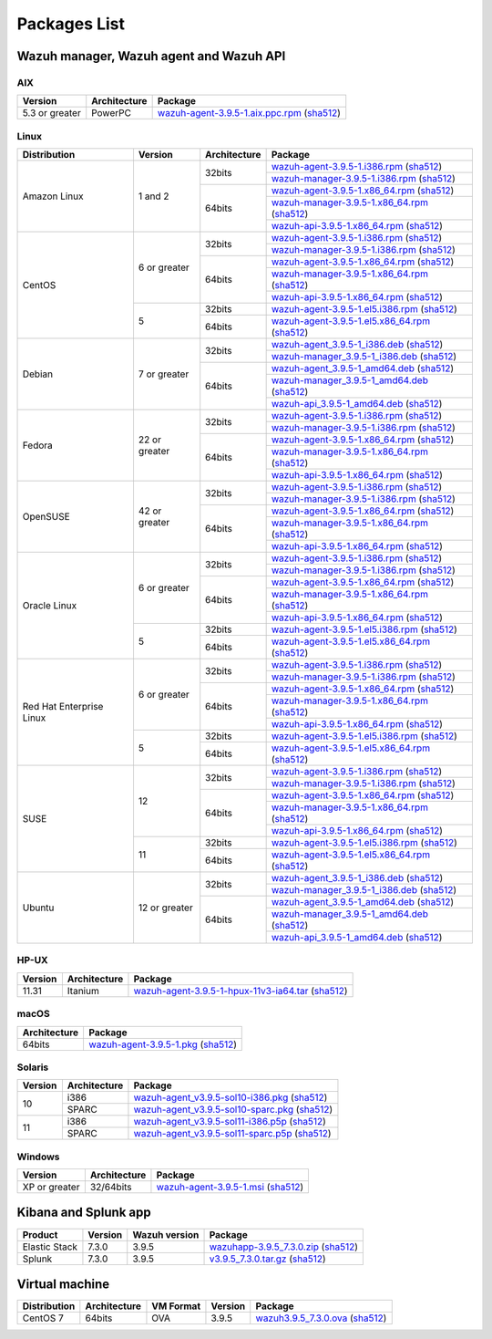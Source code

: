 .. Copyright (C) 2019 Wazuh, Inc.

.. _packages:

Packages List
=============

Wazuh manager, Wazuh agent and Wazuh API
----------------------------------------

AIX
^^^
+-----------------+--------------+---------------------------------------------------------------------------------------------------------------------------------------------------------------------------------------------------------------------------------------+
| Version         | Architecture | Package                                                                                                                                                                                                                               |
+=================+==============+=======================================================================================================================================================================================================================================+
| 5.3 or greater  |    PowerPC   | `wazuh-agent-3.9.5-1.aix.ppc.rpm <https://packages.wazuh.com/3.x/aix/wazuh-agent-3.9.5-1.aix.ppc.rpm>`_ (`sha512 <https://packages.wazuh.com/3.x/checksums/3.9.5/wazuh-agent-3.9.5-1.aix.ppc.rpm.sha512>`__)                          |
+-----------------+--------------+---------------------------------------------------------------------------------------------------------------------------------------------------------------------------------------------------------------------------------------+


Linux
^^^^^

+--------------------+----------------+--------------+---------------------------------------------------------------------------------------------------------------------------------------------------------------------------------------------------------------------------------------+
| Distribution       | Version        | Architecture | Package                                                                                                                                                                                                                               |
+====================+================+==============+=======================================================================================================================================================================================================================================+
|                    |                |              | `wazuh-agent-3.9.5-1.i386.rpm <https://packages.wazuh.com/3.x/yum/wazuh-agent-3.9.5-1.i386.rpm>`_ (`sha512 <https://packages.wazuh.com/3.x/checksums/3.9.5/wazuh-agent-3.9.5-1.i386.rpm.sha512>`__)                                   |
+                    +                +    32bits    +---------------------------------------------------------------------------------------------------------------------------------------------------------------------------------------------------------------------------------------+
|                    |                |              | `wazuh-manager-3.9.5-1.i386.rpm <https://packages.wazuh.com/3.x/yum/wazuh-manager-3.9.5-1.i386.rpm>`_ (`sha512 <https://packages.wazuh.com/3.x/checksums/3.9.5/wazuh-manager-3.9.5-1.i386.rpm.sha512>`__)                             |
+ Amazon Linux       +  1 and 2       +--------------+---------------------------------------------------------------------------------------------------------------------------------------------------------------------------------------------------------------------------------------+
|                    |                |              | `wazuh-agent-3.9.5-1.x86_64.rpm <https://packages.wazuh.com/3.x/yum/wazuh-agent-3.9.5-1.x86_64.rpm>`_ (`sha512 <https://packages.wazuh.com/3.x/checksums/3.9.5/wazuh-agent-3.9.5-1.x86_64.rpm.sha512>`__)                             |
+                    +                +    64bits    +---------------------------------------------------------------------------------------------------------------------------------------------------------------------------------------------------------------------------------------+
|                    |                |              | `wazuh-manager-3.9.5-1.x86_64.rpm <https://packages.wazuh.com/3.x/yum/wazuh-manager-3.9.5-1.x86_64.rpm>`_ (`sha512 <https://packages.wazuh.com/3.x/checksums/3.9.5/wazuh-manager-3.9.5-1.x86_64.rpm.sha512>`__)                       |
+                    +                +              +---------------------------------------------------------------------------------------------------------------------------------------------------------------------------------------------------------------------------------------+
|                    |                |              | `wazuh-api-3.9.5-1.x86_64.rpm <https://packages.wazuh.com/3.x/yum/wazuh-api-3.9.5-1.x86_64.rpm>`_ (`sha512 <https://packages.wazuh.com/3.x/checksums/3.9.5/wazuh-api-3.9.5-1.x86_64.rpm.sha512>`__)                                   |
+--------------------+----------------+--------------+---------------------------------------------------------------------------------------------------------------------------------------------------------------------------------------------------------------------------------------+
|                    |                |              | `wazuh-agent-3.9.5-1.i386.rpm <https://packages.wazuh.com/3.x/yum/wazuh-agent-3.9.5-1.i386.rpm>`_ (`sha512 <https://packages.wazuh.com/3.x/checksums/3.9.5/wazuh-agent-3.9.5-1.i386.rpm.sha512>`__)                                   |
+                    +                +    32bits    +---------------------------------------------------------------------------------------------------------------------------------------------------------------------------------------------------------------------------------------+
|                    |                |              | `wazuh-manager-3.9.5-1.i386.rpm <https://packages.wazuh.com/3.x/yum/wazuh-manager-3.9.5-1.i386.rpm>`_ (`sha512 <https://packages.wazuh.com/3.x/checksums/3.9.5/wazuh-manager-3.9.5-1.i386.rpm.sha512>`__)                             |
+ CentOS             +  6 or greater  +--------------+---------------------------------------------------------------------------------------------------------------------------------------------------------------------------------------------------------------------------------------+
|                    |                |              | `wazuh-agent-3.9.5-1.x86_64.rpm <https://packages.wazuh.com/3.x/yum/wazuh-agent-3.9.5-1.x86_64.rpm>`_ (`sha512 <https://packages.wazuh.com/3.x/checksums/3.9.5/wazuh-agent-3.9.5-1.x86_64.rpm.sha512>`__)                             |
+                    +                +    64bits    +---------------------------------------------------------------------------------------------------------------------------------------------------------------------------------------------------------------------------------------+
|                    |                |              | `wazuh-manager-3.9.5-1.x86_64.rpm <https://packages.wazuh.com/3.x/yum/wazuh-manager-3.9.5-1.x86_64.rpm>`_ (`sha512 <https://packages.wazuh.com/3.x/checksums/3.9.5/wazuh-manager-3.9.5-1.x86_64.rpm.sha512>`__)                       |
+                    +                +              +---------------------------------------------------------------------------------------------------------------------------------------------------------------------------------------------------------------------------------------+
|                    |                |              | `wazuh-api-3.9.5-1.x86_64.rpm <https://packages.wazuh.com/3.x/yum/wazuh-api-3.9.5-1.x86_64.rpm>`_ (`sha512 <https://packages.wazuh.com/3.x/checksums/3.9.5/wazuh-api-3.9.5-1.x86_64.rpm.sha512>`__)                                   |
+                    +----------------+--------------+---------------------------------------------------------------------------------------------------------------------------------------------------------------------------------------------------------------------------------------+
|                    |                |    32bits    | `wazuh-agent-3.9.5-1.el5.i386.rpm <https://packages.wazuh.com/3.x/yum/5/i386/wazuh-agent-3.9.5-1.el5.i386.rpm>`_ (`sha512 <https://packages.wazuh.com/3.x/checksums/3.9.5/wazuh-agent-3.9.5-1.el5.i386.rpm.sha512>`__)                |
+                    +  5             +--------------+---------------------------------------------------------------------------------------------------------------------------------------------------------------------------------------------------------------------------------------+
|                    |                |    64bits    | `wazuh-agent-3.9.5-1.el5.x86_64.rpm <https://packages.wazuh.com/3.x/yum/5/x86_64/wazuh-agent-3.9.5-1.el5.x86_64.rpm>`_ (`sha512 <https://packages.wazuh.com/3.x/checksums/3.9.5/wazuh-agent-3.9.5-1.el5.x86_64.rpm.sha512>`__)        |
+--------------------+----------------+--------------+---------------------------------------------------------------------------------------------------------------------------------------------------------------------------------------------------------------------------------------+
|                    |                |              | `wazuh-agent_3.9.5-1_i386.deb <https://packages.wazuh.com/3.x/apt/pool/main/w/wazuh-agent/wazuh-agent_3.9.5-1_i386.deb>`_ (`sha512 <https://packages.wazuh.com/3.x/checksums/3.9.5/wazuh-agent_3.9.5-1_i386.deb.sha512>`__)           |
+                    +                +    32bits    +---------------------------------------------------------------------------------------------------------------------------------------------------------------------------------------------------------------------------------------+
|                    |                |              | `wazuh-manager_3.9.5-1_i386.deb <https://packages.wazuh.com/3.x/apt/pool/main/w/wazuh-manager/wazuh-manager_3.9.5-1_i386.deb>`_ (`sha512 <https://packages.wazuh.com/3.x/checksums/3.9.5/wazuh-manager_3.9.5-1_i386.deb.sha512>`__)   |
+ Debian             +  7 or greater  +--------------+---------------------------------------------------------------------------------------------------------------------------------------------------------------------------------------------------------------------------------------+
|                    |                |              | `wazuh-agent_3.9.5-1_amd64.deb <https://packages.wazuh.com/3.x/apt/pool/main/w/wazuh-agent/wazuh-agent_3.9.5-1_amd64.deb>`_ (`sha512 <https://packages.wazuh.com/3.x/checksums/3.9.5/wazuh-agent_3.9.5-1_amd64.deb.sha512>`__)        |
+                    +                +    64bits    +---------------------------------------------------------------------------------------------------------------------------------------------------------------------------------------------------------------------------------------+
|                    |                |              | `wazuh-manager_3.9.5-1_amd64.deb <https://packages.wazuh.com/3.x/apt/pool/main/w/wazuh-manager/wazuh-manager_3.9.5-1_amd64.deb>`_ (`sha512 <https://packages.wazuh.com/3.x/checksums/3.9.5/wazuh-manager_3.9.5-1_amd64.deb.sha512>`__)|
+                    +                +              +---------------------------------------------------------------------------------------------------------------------------------------------------------------------------------------------------------------------------------------+
|                    |                |              | `wazuh-api_3.9.5-1_amd64.deb <https://packages.wazuh.com/3.x/apt/pool/main/w/wazuh-api/wazuh-api_3.9.5-1_amd64.deb>`_ (`sha512 <https://packages.wazuh.com/3.x/checksums/3.9.5/wazuh-api_3.9.5-1_amd64.deb.sha512>`__)                |
+--------------------+----------------+--------------+---------------------------------------------------------------------------------------------------------------------------------------------------------------------------------------------------------------------------------------+
|                    |                |              | `wazuh-agent-3.9.5-1.i386.rpm <https://packages.wazuh.com/3.x/yum/wazuh-agent-3.9.5-1.i386.rpm>`_ (`sha512 <https://packages.wazuh.com/3.x/checksums/3.9.5/wazuh-agent-3.9.5-1.i386.rpm.sha512>`__)                                   |
+                    +                +    32bits    +---------------------------------------------------------------------------------------------------------------------------------------------------------------------------------------------------------------------------------------+
|                    |                |              | `wazuh-manager-3.9.5-1.i386.rpm <https://packages.wazuh.com/3.x/yum/wazuh-manager-3.9.5-1.i386.rpm>`_ (`sha512 <https://packages.wazuh.com/3.x/checksums/3.9.5/wazuh-manager-3.9.5-1.i386.rpm.sha512>`__)                             |
+ Fedora             +  22 or greater +--------------+---------------------------------------------------------------------------------------------------------------------------------------------------------------------------------------------------------------------------------------+
|                    |                |              | `wazuh-agent-3.9.5-1.x86_64.rpm <https://packages.wazuh.com/3.x/yum/wazuh-agent-3.9.5-1.x86_64.rpm>`_ (`sha512 <https://packages.wazuh.com/3.x/checksums/3.9.5/wazuh-agent-3.9.5-1.x86_64.rpm.sha512>`__)                             |
+                    +                +    64bits    +---------------------------------------------------------------------------------------------------------------------------------------------------------------------------------------------------------------------------------------+
|                    |                |              | `wazuh-manager-3.9.5-1.x86_64.rpm <https://packages.wazuh.com/3.x/yum/wazuh-manager-3.9.5-1.x86_64.rpm>`_ (`sha512 <https://packages.wazuh.com/3.x/checksums/3.9.5/wazuh-manager-3.9.5-1.x86_64.rpm.sha512>`__)                       |
+                    +                +              +---------------------------------------------------------------------------------------------------------------------------------------------------------------------------------------------------------------------------------------+
|                    |                |              | `wazuh-api-3.9.5-1.x86_64.rpm <https://packages.wazuh.com/3.x/yum/wazuh-api-3.9.5-1.x86_64.rpm>`_ (`sha512 <https://packages.wazuh.com/3.x/checksums/3.9.5/wazuh-api-3.9.5-1.x86_64.rpm.sha512>`__)                                   |
+--------------------+----------------+--------------+---------------------------------------------------------------------------------------------------------------------------------------------------------------------------------------------------------------------------------------+
|                    |                |              | `wazuh-agent-3.9.5-1.i386.rpm <https://packages.wazuh.com/3.x/yum/wazuh-agent-3.9.5-1.i386.rpm>`_ (`sha512 <https://packages.wazuh.com/3.x/checksums/3.9.5/wazuh-agent-3.9.5-1.i386.rpm.sha512>`__)                                   |
+                    +                +    32bits    +---------------------------------------------------------------------------------------------------------------------------------------------------------------------------------------------------------------------------------------+
|                    |                |              | `wazuh-manager-3.9.5-1.i386.rpm <https://packages.wazuh.com/3.x/yum/wazuh-manager-3.9.5-1.i386.rpm>`_ (`sha512 <https://packages.wazuh.com/3.x/checksums/3.9.5/wazuh-manager-3.9.5-1.i386.rpm.sha512>`__)                             |
+ OpenSUSE           +  42 or greater +--------------+---------------------------------------------------------------------------------------------------------------------------------------------------------------------------------------------------------------------------------------+
|                    |                |              | `wazuh-agent-3.9.5-1.x86_64.rpm <https://packages.wazuh.com/3.x/yum/wazuh-agent-3.9.5-1.x86_64.rpm>`_ (`sha512 <https://packages.wazuh.com/3.x/checksums/3.9.5/wazuh-agent-3.9.5-1.x86_64.rpm.sha512>`__)                             |
+                    +                +    64bits    +---------------------------------------------------------------------------------------------------------------------------------------------------------------------------------------------------------------------------------------+
|                    |                |              | `wazuh-manager-3.9.5-1.x86_64.rpm <https://packages.wazuh.com/3.x/yum/wazuh-manager-3.9.5-1.x86_64.rpm>`_ (`sha512 <https://packages.wazuh.com/3.x/checksums/3.9.5/wazuh-manager-3.9.5-1.x86_64.rpm.sha512>`__)                       |
+                    +                +              +---------------------------------------------------------------------------------------------------------------------------------------------------------------------------------------------------------------------------------------+
|                    |                |              | `wazuh-api-3.9.5-1.x86_64.rpm <https://packages.wazuh.com/3.x/yum/wazuh-api-3.9.5-1.x86_64.rpm>`_ (`sha512 <https://packages.wazuh.com/3.x/checksums/3.9.5/wazuh-api-3.9.5-1.x86_64.rpm.sha512>`__)                                   |
+--------------------+----------------+--------------+---------------------------------------------------------------------------------------------------------------------------------------------------------------------------------------------------------------------------------------+
|                    |                |              | `wazuh-agent-3.9.5-1.i386.rpm <https://packages.wazuh.com/3.x/yum/wazuh-agent-3.9.5-1.i386.rpm>`_ (`sha512 <https://packages.wazuh.com/3.x/checksums/3.9.5/wazuh-agent-3.9.5-1.i386.rpm.sha512>`__)                                   |
+                    +                +    32bits    +---------------------------------------------------------------------------------------------------------------------------------------------------------------------------------------------------------------------------------------+
|                    |                |              | `wazuh-manager-3.9.5-1.i386.rpm <https://packages.wazuh.com/3.x/yum/wazuh-manager-3.9.5-1.i386.rpm>`_ (`sha512 <https://packages.wazuh.com/3.x/checksums/3.9.5/wazuh-manager-3.9.5-1.i386.rpm.sha512>`__)                             |
+ Oracle Linux       +  6 or greater  +--------------+---------------------------------------------------------------------------------------------------------------------------------------------------------------------------------------------------------------------------------------+
|                    |                |              | `wazuh-agent-3.9.5-1.x86_64.rpm <https://packages.wazuh.com/3.x/yum/wazuh-agent-3.9.5-1.x86_64.rpm>`_ (`sha512 <https://packages.wazuh.com/3.x/checksums/3.9.5/wazuh-agent-3.9.5-1.x86_64.rpm.sha512>`__)                             |
+                    +                +    64bits    +---------------------------------------------------------------------------------------------------------------------------------------------------------------------------------------------------------------------------------------+
|                    |                |              | `wazuh-manager-3.9.5-1.x86_64.rpm <https://packages.wazuh.com/3.x/yum/wazuh-manager-3.9.5-1.x86_64.rpm>`_ (`sha512 <https://packages.wazuh.com/3.x/checksums/3.9.5/wazuh-manager-3.9.5-1.x86_64.rpm.sha512>`__)                       |
+                    +                +              +---------------------------------------------------------------------------------------------------------------------------------------------------------------------------------------------------------------------------------------+
|                    |                |              | `wazuh-api-3.9.5-1.x86_64.rpm <https://packages.wazuh.com/3.x/yum/wazuh-api-3.9.5-1.x86_64.rpm>`_ (`sha512 <https://packages.wazuh.com/3.x/checksums/3.9.5/wazuh-api-3.9.5-1.x86_64.rpm.sha512>`__)                                   |
+                    +----------------+--------------+---------------------------------------------------------------------------------------------------------------------------------------------------------------------------------------------------------------------------------------+
|                    |                |    32bits    | `wazuh-agent-3.9.5-1.el5.i386.rpm <https://packages.wazuh.com/3.x/yum/5/i386/wazuh-agent-3.9.5-1.el5.i386.rpm>`_ (`sha512 <https://packages.wazuh.com/3.x/checksums/3.9.5/wazuh-agent-3.9.5-1.el5.i386.rpm.sha512>`__)                |
+                    +  5             +--------------+---------------------------------------------------------------------------------------------------------------------------------------------------------------------------------------------------------------------------------------+
|                    |                |    64bits    | `wazuh-agent-3.9.5-1.el5.x86_64.rpm <https://packages.wazuh.com/3.x/yum/5/x86_64/wazuh-agent-3.9.5-1.el5.x86_64.rpm>`_ (`sha512 <https://packages.wazuh.com/3.x/checksums/3.9.5/wazuh-agent-3.9.5-1.el5.x86_64.rpm.sha512>`__)        |
+--------------------+----------------+--------------+---------------------------------------------------------------------------------------------------------------------------------------------------------------------------------------------------------------------------------------+
|                    |                |              | `wazuh-agent-3.9.5-1.i386.rpm <https://packages.wazuh.com/3.x/yum/wazuh-agent-3.9.5-1.i386.rpm>`_ (`sha512 <https://packages.wazuh.com/3.x/checksums/3.9.5/wazuh-agent-3.9.5-1.i386.rpm.sha512>`__)                                   |
+                    +                +    32bits    +---------------------------------------------------------------------------------------------------------------------------------------------------------------------------------------------------------------------------------------+
|                    |                |              | `wazuh-manager-3.9.5-1.i386.rpm <https://packages.wazuh.com/3.x/yum/wazuh-manager-3.9.5-1.i386.rpm>`_ (`sha512 <https://packages.wazuh.com/3.x/checksums/3.9.5/wazuh-manager-3.9.5-1.i386.rpm.sha512>`__)                             |
+ Red Hat            +  6 or greater  +--------------+---------------------------------------------------------------------------------------------------------------------------------------------------------------------------------------------------------------------------------------+
| Enterprise Linux   |                |              | `wazuh-agent-3.9.5-1.x86_64.rpm <https://packages.wazuh.com/3.x/yum/wazuh-agent-3.9.5-1.x86_64.rpm>`_ (`sha512 <https://packages.wazuh.com/3.x/checksums/3.9.5/wazuh-agent-3.9.5-1.x86_64.rpm.sha512>`__)                             |
+                    +                +    64bits    +---------------------------------------------------------------------------------------------------------------------------------------------------------------------------------------------------------------------------------------+
|                    |                |              | `wazuh-manager-3.9.5-1.x86_64.rpm <https://packages.wazuh.com/3.x/yum/wazuh-manager-3.9.5-1.x86_64.rpm>`_ (`sha512 <https://packages.wazuh.com/3.x/checksums/3.9.5/wazuh-manager-3.9.5-1.x86_64.rpm.sha512>`__)                       |
+                    +                +              +---------------------------------------------------------------------------------------------------------------------------------------------------------------------------------------------------------------------------------------+
|                    |                |              | `wazuh-api-3.9.5-1.x86_64.rpm <https://packages.wazuh.com/3.x/yum/wazuh-api-3.9.5-1.x86_64.rpm>`_ (`sha512 <https://packages.wazuh.com/3.x/checksums/3.9.5/wazuh-api-3.9.5-1.x86_64.rpm.sha512>`__)                                   |
+                    +----------------+--------------+---------------------------------------------------------------------------------------------------------------------------------------------------------------------------------------------------------------------------------------+
|                    |                |    32bits    | `wazuh-agent-3.9.5-1.el5.i386.rpm <https://packages.wazuh.com/3.x/yum/5/i386/wazuh-agent-3.9.5-1.el5.i386.rpm>`_ (`sha512 <https://packages.wazuh.com/3.x/checksums/3.9.5/wazuh-agent-3.9.5-1.el5.i386.rpm.sha512>`__)                |
+                    +  5             +--------------+---------------------------------------------------------------------------------------------------------------------------------------------------------------------------------------------------------------------------------------+
|                    |                |    64bits    | `wazuh-agent-3.9.5-1.el5.x86_64.rpm <https://packages.wazuh.com/3.x/yum/5/x86_64/wazuh-agent-3.9.5-1.el5.x86_64.rpm>`_ (`sha512 <https://packages.wazuh.com/3.x/checksums/3.9.5/wazuh-agent-3.9.5-1.el5.x86_64.rpm.sha512>`__)        |
+--------------------+----------------+--------------+---------------------------------------------------------------------------------------------------------------------------------------------------------------------------------------------------------------------------------------+
|                    |                |              | `wazuh-agent-3.9.5-1.i386.rpm <https://packages.wazuh.com/3.x/yum/wazuh-agent-3.9.5-1.i386.rpm>`_ (`sha512 <https://packages.wazuh.com/3.x/checksums/3.9.5/wazuh-agent-3.9.5-1.i386.rpm.sha512>`__)                                   |
+                    +                +    32bits    +---------------------------------------------------------------------------------------------------------------------------------------------------------------------------------------------------------------------------------------+
|                    |                |              | `wazuh-manager-3.9.5-1.i386.rpm <https://packages.wazuh.com/3.x/yum/wazuh-manager-3.9.5-1.i386.rpm>`_ (`sha512 <https://packages.wazuh.com/3.x/checksums/3.9.5/wazuh-manager-3.9.5-1.i386.rpm.sha512>`__)                             |
+ SUSE               +  12            +--------------+---------------------------------------------------------------------------------------------------------------------------------------------------------------------------------------------------------------------------------------+
|                    |                |              | `wazuh-agent-3.9.5-1.x86_64.rpm <https://packages.wazuh.com/3.x/yum/wazuh-agent-3.9.5-1.x86_64.rpm>`_ (`sha512 <https://packages.wazuh.com/3.x/checksums/3.9.5/wazuh-agent-3.9.5-1.x86_64.rpm.sha512>`__)                             |
+                    +                +    64bits    +---------------------------------------------------------------------------------------------------------------------------------------------------------------------------------------------------------------------------------------+
|                    |                |              | `wazuh-manager-3.9.5-1.x86_64.rpm <https://packages.wazuh.com/3.x/yum/wazuh-manager-3.9.5-1.x86_64.rpm>`_ (`sha512 <https://packages.wazuh.com/3.x/checksums/3.9.5/wazuh-manager-3.9.5-1.x86_64.rpm.sha512>`__)                       |
+                    +                +              +---------------------------------------------------------------------------------------------------------------------------------------------------------------------------------------------------------------------------------------+
|                    |                |              | `wazuh-api-3.9.5-1.x86_64.rpm <https://packages.wazuh.com/3.x/yum/wazuh-api-3.9.5-1.x86_64.rpm>`_ (`sha512 <https://packages.wazuh.com/3.x/checksums/3.9.5/wazuh-api-3.9.5-1.x86_64.rpm.sha512>`__)                                   |
+                    +----------------+--------------+---------------------------------------------------------------------------------------------------------------------------------------------------------------------------------------------------------------------------------------+
|                    |                |    32bits    | `wazuh-agent-3.9.5-1.el5.i386.rpm <https://packages.wazuh.com/3.x/yum/5/i386/wazuh-agent-3.9.5-1.el5.i386.rpm>`_ (`sha512 <https://packages.wazuh.com/3.x/checksums/3.9.5/wazuh-agent-3.9.5-1.el5.i386.rpm.sha512>`__)                |
+                    +  11            +--------------+---------------------------------------------------------------------------------------------------------------------------------------------------------------------------------------------------------------------------------------+
|                    |                |    64bits    | `wazuh-agent-3.9.5-1.el5.x86_64.rpm <https://packages.wazuh.com/3.x/yum/5/x86_64/wazuh-agent-3.9.5-1.el5.x86_64.rpm>`_ (`sha512 <https://packages.wazuh.com/3.x/checksums/3.9.5/wazuh-agent-3.9.5-1.el5.x86_64.rpm.sha512>`__)        |
+--------------------+----------------+--------------+---------------------------------------------------------------------------------------------------------------------------------------------------------------------------------------------------------------------------------------+
|                    |                |              | `wazuh-agent_3.9.5-1_i386.deb <https://packages.wazuh.com/3.x/apt/pool/main/w/wazuh-agent/wazuh-agent_3.9.5-1_i386.deb>`_ (`sha512 <https://packages.wazuh.com/3.x/checksums/3.9.5/wazuh-agent_3.9.5-1_i386.deb.sha512>`__)           |
+                    +                +    32bits    +---------------------------------------------------------------------------------------------------------------------------------------------------------------------------------------------------------------------------------------+
|                    |                |              | `wazuh-manager_3.9.5-1_i386.deb <https://packages.wazuh.com/3.x/apt/pool/main/w/wazuh-manager/wazuh-manager_3.9.5-1_i386.deb>`_ (`sha512 <https://packages.wazuh.com/3.x/checksums/3.9.5/wazuh-manager_3.9.5-1_i386.deb.sha512>`__)   |
+ Ubuntu             +  12 or greater +--------------+---------------------------------------------------------------------------------------------------------------------------------------------------------------------------------------------------------------------------------------+
|                    |                |              | `wazuh-agent_3.9.5-1_amd64.deb <https://packages.wazuh.com/3.x/apt/pool/main/w/wazuh-agent/wazuh-agent_3.9.5-1_amd64.deb>`_ (`sha512 <https://packages.wazuh.com/3.x/checksums/3.9.5/wazuh-agent_3.9.5-1_amd64.deb.sha512>`__)        |
+                    +                +    64bits    +---------------------------------------------------------------------------------------------------------------------------------------------------------------------------------------------------------------------------------------+
|                    |                |              | `wazuh-manager_3.9.5-1_amd64.deb <https://packages.wazuh.com/3.x/apt/pool/main/w/wazuh-manager/wazuh-manager_3.9.5-1_amd64.deb>`_ (`sha512 <https://packages.wazuh.com/3.x/checksums/3.9.5/wazuh-manager_3.9.5-1_amd64.deb.sha512>`__)|
+                    +                +              +---------------------------------------------------------------------------------------------------------------------------------------------------------------------------------------------------------------------------------------+
|                    |                |              | `wazuh-api_3.9.5-1_amd64.deb <https://packages.wazuh.com/3.x/apt/pool/main/w/wazuh-api/wazuh-api_3.9.5-1_amd64.deb>`_ (`sha512 <https://packages.wazuh.com/3.x/checksums/3.9.5/wazuh-api_3.9.5-1_amd64.deb.sha512>`__)                |
+--------------------+----------------+--------------+---------------------------------------------------------------------------------------------------------------------------------------------------------------------------------------------------------------------------------------+

HP-UX
^^^^^
+-----------------+--------------+---------------------------------------------------------------------------------------------------------------------------------------------------------------------------------------------------------------------------------------+
| Version         | Architecture | Package                                                                                                                                                                                                                               |
+=================+==============+=======================================================================================================================================================================================================================================+
|  11.31          |   Itanium    | `wazuh-agent-3.9.5-1-hpux-11v3-ia64.tar <https://packages.wazuh.com/3.x/hp-ux/wazuh-agent-3.9.5-1-hpux-11v3-ia64.tar>`_ (`sha512 <https://packages.wazuh.com/3.x/checksums/3.9.5/wazuh-agent-3.9.5-1-hpux-11v3-ia64.tar.sha512>`__)   |
+-----------------+--------------+---------------------------------------------------------------------------------------------------------------------------------------------------------------------------------------------------------------------------------------+

macOS
^^^^^
+--------------+---------------------------------------------------------------------------------------------------------------------------------------------------------------------------------------------------------------------------------------+
| Architecture | Package                                                                                                                                                                                                                               |
+==============+=======================================================================================================================================================================================================================================+
|    64bits    | `wazuh-agent-3.9.5-1.pkg <https://packages.wazuh.com/3.x/osx/wazuh-agent-3.9.5-1.pkg>`_ (`sha512 <https://packages.wazuh.com/3.x/checksums/3.9.5/wazuh-agent-3.9.5-1.pkg.sha512>`__)                                                  |
+--------------+---------------------------------------------------------------------------------------------------------------------------------------------------------------------------------------------------------------------------------------+

Solaris
^^^^^^^
+---------+--------------+---------------------------------------------------------------------------------------------------------------------------------------------------------------------------------------------------------------------------------------+
| Version | Architecture | Package                                                                                                                                                                                                                               |
+=========+==============+=======================================================================================================================================================================================================================================+
|         |     i386     | `wazuh-agent_v3.9.5-sol10-i386.pkg <https://packages.wazuh.com/3.x/solaris/i386/10/wazuh-agent_v3.9.5-sol10-i386.pkg>`_ (`sha512 <https://packages.wazuh.com/3.x/checksums/3.9.5/wazuh-agent_v3.9.5-sol10-i386.pkg.sha512>`__)        |
+  10     +--------------+---------------------------------------------------------------------------------------------------------------------------------------------------------------------------------------------------------------------------------------+
|         |     SPARC    | `wazuh-agent_v3.9.5-sol10-sparc.pkg <https://packages.wazuh.com/3.x/solaris/sparc/10/wazuh-agent_v3.9.5-sol10-sparc.pkg>`_ (`sha512 <https://packages.wazuh.com/3.x/checksums/3.9.5/wazuh-agent_v3.9.5-sol10-sparc.pkg.sha512>`__)    |
+---------+--------------+---------------------------------------------------------------------------------------------------------------------------------------------------------------------------------------------------------------------------------------+
|         |     i386     | `wazuh-agent_v3.9.5-sol11-i386.p5p <https://packages.wazuh.com/3.x/solaris/i386/11/wazuh-agent_v3.9.5-sol11-i386.p5p>`_ (`sha512 <https://packages.wazuh.com/3.x/checksums/3.9.5/wazuh-agent_v3.9.5-sol11-i386.p5p.sha512>`__)        |
+  11     +--------------+---------------------------------------------------------------------------------------------------------------------------------------------------------------------------------------------------------------------------------------+
|         |     SPARC    | `wazuh-agent_v3.9.5-sol11-sparc.p5p <https://packages.wazuh.com/3.x/solaris/sparc/11/wazuh-agent_v3.9.5-sol11-sparc.p5p>`_ (`sha512 <https://packages.wazuh.com/3.x/checksums/3.9.5/wazuh-agent_v3.9.5-sol11-sparc.p5p.sha512>`__)    |
+---------+--------------+---------------------------------------------------------------------------------------------------------------------------------------------------------------------------------------------------------------------------------------+

Windows
^^^^^^^

+-----------------+--------------+---------------------------------------------------------------------------------------------------------------------------------------------------------------------------------------------------------------------------------------+
| Version         | Architecture | Package                                                                                                                                                                                                                               |
+=================+==============+=======================================================================================================================================================================================================================================+
|  XP or greater  |   32/64bits  | `wazuh-agent-3.9.5-1.msi <https://packages.wazuh.com/3.x/windows/wazuh-agent-3.9.5-1.msi>`_ (`sha512 <https://packages.wazuh.com/3.x/checksums/3.9.5/wazuh-agent-3.9.5-1.msi.sha512>`__)                                              |
+-----------------+--------------+---------------------------------------------------------------------------------------------------------------------------------------------------------------------------------------------------------------------------------------+

Kibana and Splunk app
---------------------

+---------------+---------+---------------+-----------------------------------------------------------------------------------------------------------------------------------------------------------------------------------------+
| Product       | Version | Wazuh version | Package                                                                                                                                                                                 |
+===============+=========+===============+=========================================================================================================================================================================================+
| Elastic Stack |  7.3.0  |     3.9.5     | `wazuhapp-3.9.5_7.3.0.zip <https://packages.wazuh.com/wazuhapp/wazuhapp-3.9.5_7.3.0.zip>`_ (`sha512 <https://packages.wazuh.com/3.x/checksums/3.9.5/wazuhapp-3.9.5_7.3.0.zip.sha512>`__)|
+---------------+---------+---------------+-----------------------------------------------------------------------------------------------------------------------------------------------------------------------------------------+
| Splunk        |  7.3.0  |     3.9.5     | `v3.9.5_7.3.0.tar.gz <https://packages.wazuh.com/3.x/splunkapp/v3.9.5_7.3.0.tar.gz>`_ (`sha512 <https://packages.wazuh.com/3.x/checksums/3.9.5/v3.9.5_7.3.0.tar.gz.sha512>`__)          |
+---------------+---------+---------------+-----------------------------------------------------------------------------------------------------------------------------------------------------------------------------------------+

Virtual machine
---------------

+--------------+--------------+--------------+---------+-----------------------------------------------------------------------------------------------------------------------------------------------------------------------+
| Distribution | Architecture | VM Format    | Version | Package                                                                                                                                                               |
+==============+==============+==============+=========+=======================================================================================================================================================================+
|   CentOS 7   |    64bits    |      OVA     |  3.9.5  | `wazuh3.9.5_7.3.0.ova <https://packages.wazuh.com/vm/wazuh3.9.5_7.3.0.ova>`_ (`sha512 <https://packages.wazuh.com/3.x/checksums/3.9.5/wazuh3.9.5_7.3.0.ova.sha512>`__)|
+--------------+--------------+--------------+---------+-----------------------------------------------------------------------------------------------------------------------------------------------------------------------+
